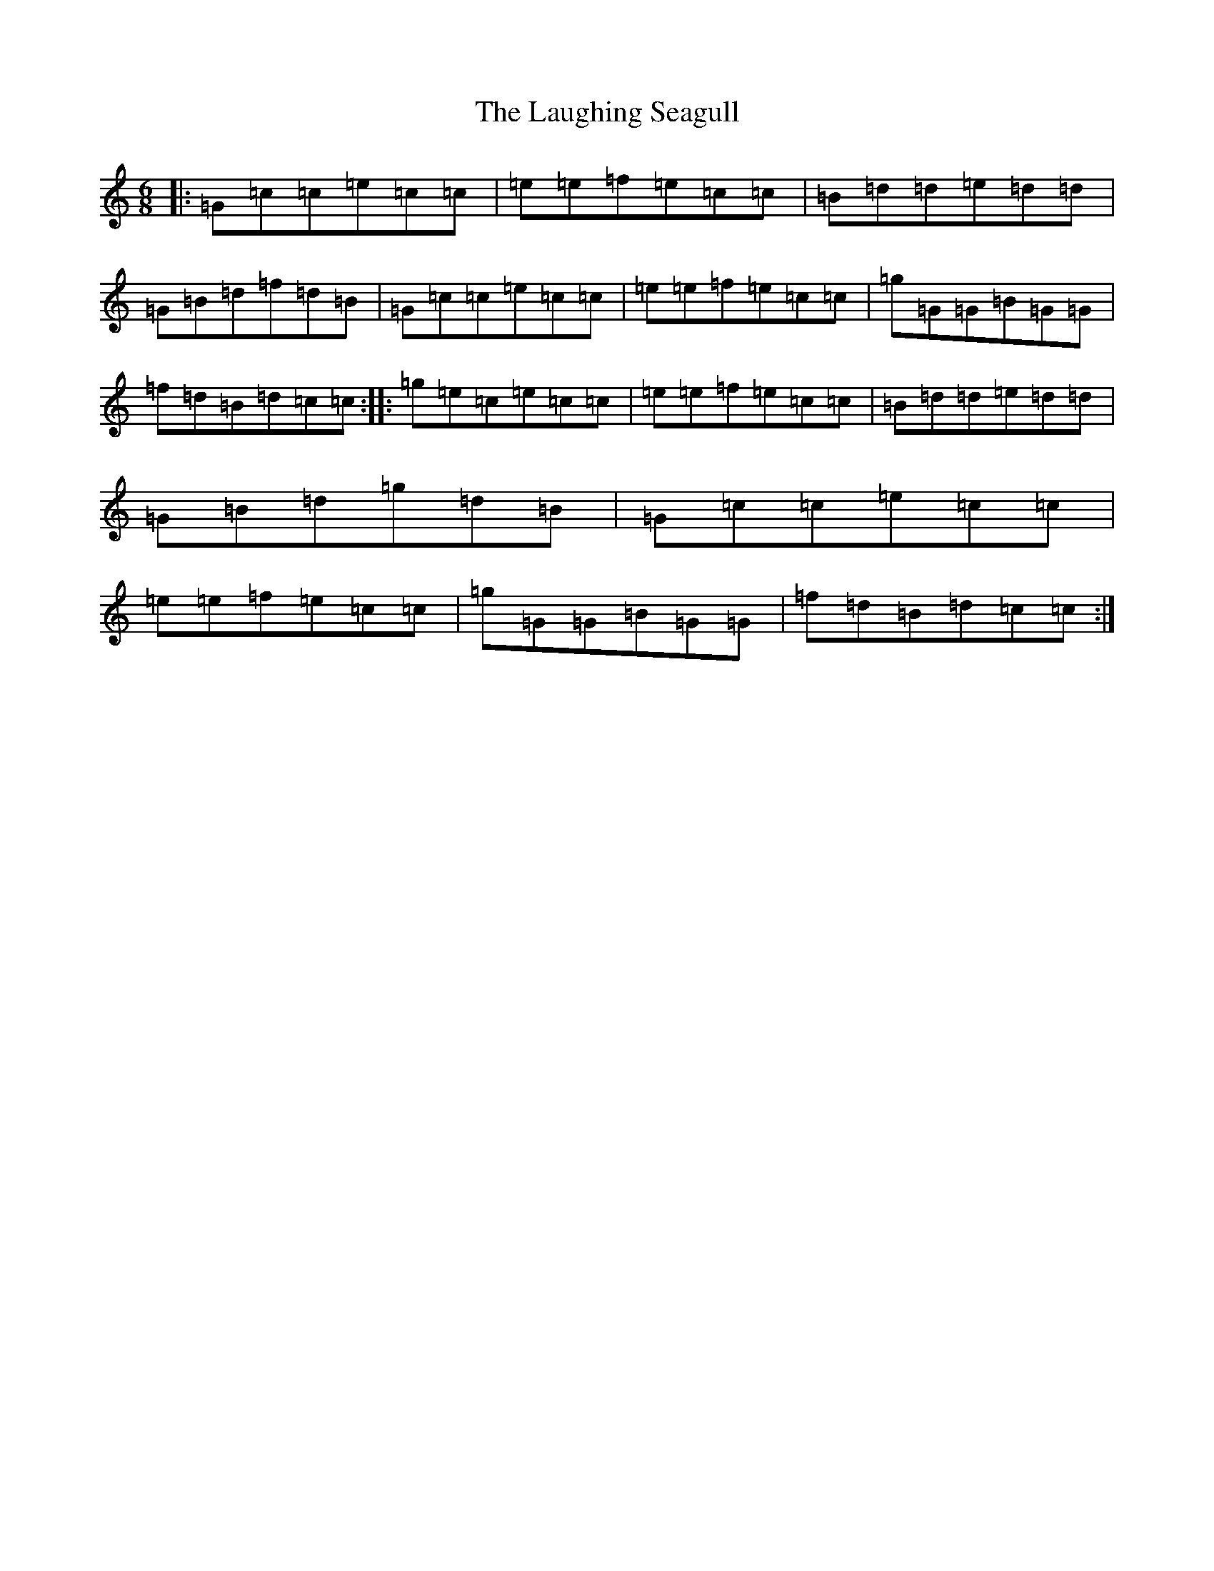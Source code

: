 X: 12190
T: Laughing Seagull, The
S: https://thesession.org/tunes/4834#setting4834
R: jig
M:6/8
L:1/8
K: C Major
|:=G=c=c=e=c=c|=e=e=f=e=c=c|=B=d=d=e=d=d|=G=B=d=f=d=B|=G=c=c=e=c=c|=e=e=f=e=c=c|=g=G=G=B=G=G|=f=d=B=d=c=c:||:=g=e=c=e=c=c|=e=e=f=e=c=c|=B=d=d=e=d=d|=G=B=d=g=d=B|=G=c=c=e=c=c|=e=e=f=e=c=c|=g=G=G=B=G=G|=f=d=B=d=c=c:|